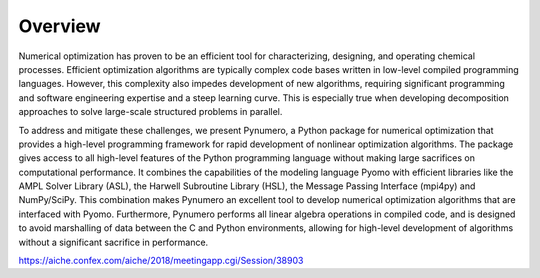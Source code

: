 Overview
======================================

Numerical optimization has proven to be an efficient tool for characterizing, designing, and operating chemical processes.  Efficient optimization algorithms are typically complex code bases written in low-level compiled programming languages.  However, this complexity also impedes development of new algorithms, requiring significant programming and software engineering expertise and a steep learning curve. This is especially true when developing decomposition approaches to solve large-scale structured problems in parallel.

To address and mitigate these challenges, we present Pynumero, a Python package for numerical optimization that provides a high-level programming framework for rapid development of nonlinear optimization algorithms. The package gives access to all high-level features of the Python programming language without making large sacrifices on computational performance. It combines the capabilities of the modeling language Pyomo with efficient libraries like the AMPL Solver Library (ASL), the Harwell Subroutine Library (HSL), the Message Passing Interface (mpi4py) and NumPy/SciPy. This combination makes Pynumero an excellent tool to develop numerical optimization algorithms that are interfaced with Pyomo. Furthermore, Pynumero performs all linear algebra operations in compiled code, and is designed to avoid marshalling of data between the C and Python environments, allowing for high-level development of algorithms without a significant sacrifice in performance.

https://aiche.confex.com/aiche/2018/meetingapp.cgi/Session/38903
